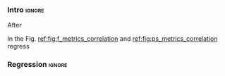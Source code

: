 *** Intro                                                          :ignore:

After 

In the Fig. [[ref:fig:f_metrics_correlation]] and [[ref:fig:ps_metrics_correlation]] regress

*** Regression                                                     :ignore:

*****  Notes                                                   :noexport:

SIGO FILTRANDO FIDELITY > 0.5

#+BEGIN_SRC C

        Analysis For Decoherence Time = 3000 and Error Measurement = 0.005

        -------------------------------

        -- Correlation between Fidelity and:

- # of Gates:

Polynomial function:
           2
1.534e-07 x - 0.000523 x + 1.005
----------------------------

(-0.8630740403512944, 7.492413733912921e-19)

- # of two-qubit gates:

Polynomial function:
           2
3.049e-06 x - 0.002383 x + 1.004
----------------------------

(-0.863286950097695, 7.18389012251959e-19)

- Depth:

Polynomial function:
           2
3.203e-07 x - 0.0007814 x + 1.019
----------------------------

(-0.8305711564938272, 2.2460770328365885e-16)

- Quantum Volume:

Polynomial function:
           2
4.242e-09 x - 8.926e-05 x + 0.9828
----------------------------

(-0.7902264007122082, 6.045814411414274e-14)


        -- Correlation between Probability of Success and:

- # of Gates:

Polynomial function:
           2
1.425e-07 x - 0.0003704 x + 1.008
----------------------------

(-0.6324404022306189, 5.9408960728175597e-08)

- # of two-qubit gates:

Polynomial function:
           2
2.769e-06 x - 0.001732 x + 1.01
----------------------------

(-0.6441233355408925, 2.8150298712169916e-08)

- Depth:

Polynomial function:
           2
2.584e-07 x - 0.0005238 x + 1.014
----------------------------

(-0.6174470539858588, 1.4818911589874065e-07)

- Quantum Volume:

Polynomial function:
           2
3.169e-09 x - 5.64e-05 x + 0.988
----------------------------

(-0.5724133147384978, 1.7659969011385104e-06)

        Analysis For Decoherence Time = 1000 and Error Measurement = 0.005

        -------------------------------

        -- Correlation between Fidelity and:

- # of Gates:

Polynomial function:
           2
5.383e-07 x - 0.001103 x + 0.9934
----------------------------

(-0.897561920337874, 1.4957448590931355e-08)

- # of two-qubit gates:

Polynomial function:
          2
1.629e-05 x - 0.005348 x + 0.9712
----------------------------

(-0.7785748517752366, 1.975273755557373e-05)

- Depth:

Polynomial function:
           2
1.651e-06 x - 0.001773 x + 1.009
----------------------------

(-0.8194633195943474, 3.078535631273159e-06)

- Quantum Volume:

Polynomial function:
           2
2.687e-08 x - 0.000201 x + 0.9471
----------------------------

(-0.6784205747012305, 0.0005194496207515033)


        -- Correlation between Probability of Success and:

- # of Gates:

Polynomial function:
          2
2.03e-08 x - 0.0006141 x + 0.9941
----------------------------

(-0.8447301986384201, 7.618304513439932e-07)

- # of two-qubit gates:

Polynomial function:
           2
3.226e-06 x - 0.002616 x + 0.9647
----------------------------

(-0.6901152561603443, 0.00037894800783273185)

- Depth:

Polynomial function:
           2
6.506e-07 x - 0.001068 x + 1.009
----------------------------

(-0.792713984206436, 1.0880694258391198e-05)

- Quantum Volume:

Polynomial function:
           2
1.125e-08 x - 0.0001186 x + 0.9648
----------------------------

(-0.6477821957243156, 0.0011155566982108602)


#+END_SRC



*** BIB                                                   :ignore:noexport:

bibliography:../thesis_plan.bib
bibliographystyle:plain
